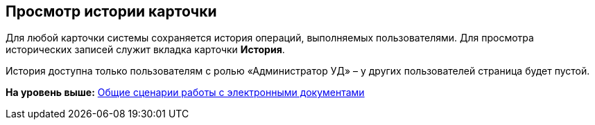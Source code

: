 [[ariaid-title1]]
== Просмотр истории карточки

Для любой карточки системы сохраняется история операций, выполняемых пользователями. Для просмотра исторических записей служит вкладка карточки [.ph .uicontrol]*История*.

История доступна только пользователям с ролью «Администратор УД» – у других пользователей страница будет пустой.

*На уровень выше:* xref:../topics/Doc_Work_General.adoc[Общие сценарии работы с электронными документами]
